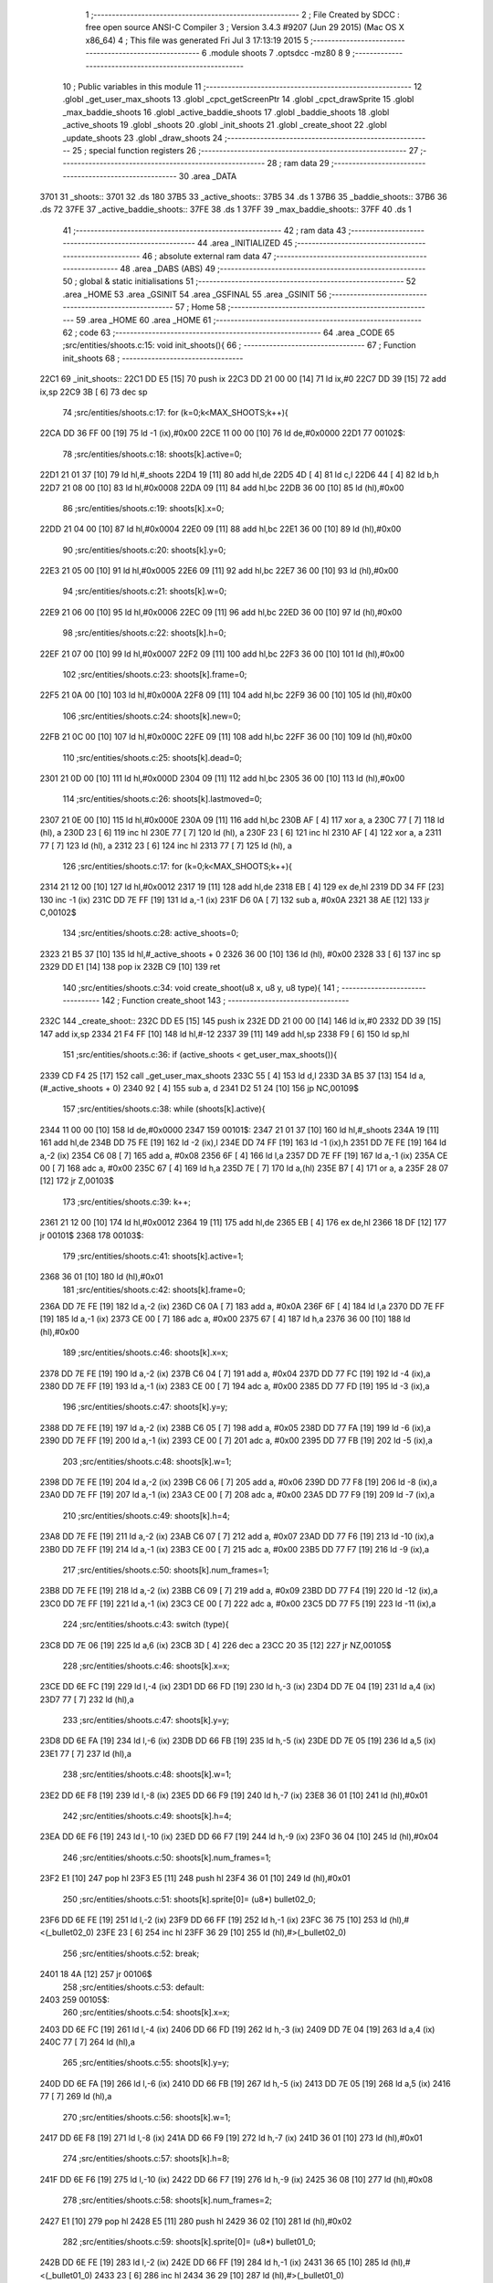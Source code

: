                               1 ;--------------------------------------------------------
                              2 ; File Created by SDCC : free open source ANSI-C Compiler
                              3 ; Version 3.4.3 #9207 (Jun 29 2015) (Mac OS X x86_64)
                              4 ; This file was generated Fri Jul  3 17:13:19 2015
                              5 ;--------------------------------------------------------
                              6 	.module shoots
                              7 	.optsdcc -mz80
                              8 	
                              9 ;--------------------------------------------------------
                             10 ; Public variables in this module
                             11 ;--------------------------------------------------------
                             12 	.globl _get_user_max_shoots
                             13 	.globl _cpct_getScreenPtr
                             14 	.globl _cpct_drawSprite
                             15 	.globl _max_baddie_shoots
                             16 	.globl _active_baddie_shoots
                             17 	.globl _baddie_shoots
                             18 	.globl _active_shoots
                             19 	.globl _shoots
                             20 	.globl _init_shoots
                             21 	.globl _create_shoot
                             22 	.globl _update_shoots
                             23 	.globl _draw_shoots
                             24 ;--------------------------------------------------------
                             25 ; special function registers
                             26 ;--------------------------------------------------------
                             27 ;--------------------------------------------------------
                             28 ; ram data
                             29 ;--------------------------------------------------------
                             30 	.area _DATA
   3701                      31 _shoots::
   3701                      32 	.ds 180
   37B5                      33 _active_shoots::
   37B5                      34 	.ds 1
   37B6                      35 _baddie_shoots::
   37B6                      36 	.ds 72
   37FE                      37 _active_baddie_shoots::
   37FE                      38 	.ds 1
   37FF                      39 _max_baddie_shoots::
   37FF                      40 	.ds 1
                             41 ;--------------------------------------------------------
                             42 ; ram data
                             43 ;--------------------------------------------------------
                             44 	.area _INITIALIZED
                             45 ;--------------------------------------------------------
                             46 ; absolute external ram data
                             47 ;--------------------------------------------------------
                             48 	.area _DABS (ABS)
                             49 ;--------------------------------------------------------
                             50 ; global & static initialisations
                             51 ;--------------------------------------------------------
                             52 	.area _HOME
                             53 	.area _GSINIT
                             54 	.area _GSFINAL
                             55 	.area _GSINIT
                             56 ;--------------------------------------------------------
                             57 ; Home
                             58 ;--------------------------------------------------------
                             59 	.area _HOME
                             60 	.area _HOME
                             61 ;--------------------------------------------------------
                             62 ; code
                             63 ;--------------------------------------------------------
                             64 	.area _CODE
                             65 ;src/entities/shoots.c:15: void init_shoots(){
                             66 ;	---------------------------------
                             67 ; Function init_shoots
                             68 ; ---------------------------------
   22C1                      69 _init_shoots::
   22C1 DD E5         [15]   70 	push	ix
   22C3 DD 21 00 00   [14]   71 	ld	ix,#0
   22C7 DD 39         [15]   72 	add	ix,sp
   22C9 3B            [ 6]   73 	dec	sp
                             74 ;src/entities/shoots.c:17: for (k=0;k<MAX_SHOOTS;k++){
   22CA DD 36 FF 00   [19]   75 	ld	-1 (ix),#0x00
   22CE 11 00 00      [10]   76 	ld	de,#0x0000
   22D1                      77 00102$:
                             78 ;src/entities/shoots.c:18: shoots[k].active=0;
   22D1 21 01 37      [10]   79 	ld	hl,#_shoots
   22D4 19            [11]   80 	add	hl,de
   22D5 4D            [ 4]   81 	ld	c,l
   22D6 44            [ 4]   82 	ld	b,h
   22D7 21 08 00      [10]   83 	ld	hl,#0x0008
   22DA 09            [11]   84 	add	hl,bc
   22DB 36 00         [10]   85 	ld	(hl),#0x00
                             86 ;src/entities/shoots.c:19: shoots[k].x=0;
   22DD 21 04 00      [10]   87 	ld	hl,#0x0004
   22E0 09            [11]   88 	add	hl,bc
   22E1 36 00         [10]   89 	ld	(hl),#0x00
                             90 ;src/entities/shoots.c:20: shoots[k].y=0;
   22E3 21 05 00      [10]   91 	ld	hl,#0x0005
   22E6 09            [11]   92 	add	hl,bc
   22E7 36 00         [10]   93 	ld	(hl),#0x00
                             94 ;src/entities/shoots.c:21: shoots[k].w=0;
   22E9 21 06 00      [10]   95 	ld	hl,#0x0006
   22EC 09            [11]   96 	add	hl,bc
   22ED 36 00         [10]   97 	ld	(hl),#0x00
                             98 ;src/entities/shoots.c:22: shoots[k].h=0;
   22EF 21 07 00      [10]   99 	ld	hl,#0x0007
   22F2 09            [11]  100 	add	hl,bc
   22F3 36 00         [10]  101 	ld	(hl),#0x00
                            102 ;src/entities/shoots.c:23: shoots[k].frame=0;
   22F5 21 0A 00      [10]  103 	ld	hl,#0x000A
   22F8 09            [11]  104 	add	hl,bc
   22F9 36 00         [10]  105 	ld	(hl),#0x00
                            106 ;src/entities/shoots.c:24: shoots[k].new=0;
   22FB 21 0C 00      [10]  107 	ld	hl,#0x000C
   22FE 09            [11]  108 	add	hl,bc
   22FF 36 00         [10]  109 	ld	(hl),#0x00
                            110 ;src/entities/shoots.c:25: shoots[k].dead=0;
   2301 21 0D 00      [10]  111 	ld	hl,#0x000D
   2304 09            [11]  112 	add	hl,bc
   2305 36 00         [10]  113 	ld	(hl),#0x00
                            114 ;src/entities/shoots.c:26: shoots[k].lastmoved=0;
   2307 21 0E 00      [10]  115 	ld	hl,#0x000E
   230A 09            [11]  116 	add	hl,bc
   230B AF            [ 4]  117 	xor	a, a
   230C 77            [ 7]  118 	ld	(hl), a
   230D 23            [ 6]  119 	inc	hl
   230E 77            [ 7]  120 	ld	(hl), a
   230F 23            [ 6]  121 	inc	hl
   2310 AF            [ 4]  122 	xor	a, a
   2311 77            [ 7]  123 	ld	(hl), a
   2312 23            [ 6]  124 	inc	hl
   2313 77            [ 7]  125 	ld	(hl), a
                            126 ;src/entities/shoots.c:17: for (k=0;k<MAX_SHOOTS;k++){
   2314 21 12 00      [10]  127 	ld	hl,#0x0012
   2317 19            [11]  128 	add	hl,de
   2318 EB            [ 4]  129 	ex	de,hl
   2319 DD 34 FF      [23]  130 	inc	-1 (ix)
   231C DD 7E FF      [19]  131 	ld	a,-1 (ix)
   231F D6 0A         [ 7]  132 	sub	a, #0x0A
   2321 38 AE         [12]  133 	jr	C,00102$
                            134 ;src/entities/shoots.c:28: active_shoots=0;
   2323 21 B5 37      [10]  135 	ld	hl,#_active_shoots + 0
   2326 36 00         [10]  136 	ld	(hl), #0x00
   2328 33            [ 6]  137 	inc	sp
   2329 DD E1         [14]  138 	pop	ix
   232B C9            [10]  139 	ret
                            140 ;src/entities/shoots.c:34: void create_shoot(u8 x, u8 y, u8 type){
                            141 ;	---------------------------------
                            142 ; Function create_shoot
                            143 ; ---------------------------------
   232C                     144 _create_shoot::
   232C DD E5         [15]  145 	push	ix
   232E DD 21 00 00   [14]  146 	ld	ix,#0
   2332 DD 39         [15]  147 	add	ix,sp
   2334 21 F4 FF      [10]  148 	ld	hl,#-12
   2337 39            [11]  149 	add	hl,sp
   2338 F9            [ 6]  150 	ld	sp,hl
                            151 ;src/entities/shoots.c:36: if (active_shoots < get_user_max_shoots()){
   2339 CD F4 25      [17]  152 	call	_get_user_max_shoots
   233C 55            [ 4]  153 	ld	d,l
   233D 3A B5 37      [13]  154 	ld	a,(#_active_shoots + 0)
   2340 92            [ 4]  155 	sub	a, d
   2341 D2 51 24      [10]  156 	jp	NC,00109$
                            157 ;src/entities/shoots.c:38: while (shoots[k].active){
   2344 11 00 00      [10]  158 	ld	de,#0x0000
   2347                     159 00101$:
   2347 21 01 37      [10]  160 	ld	hl,#_shoots
   234A 19            [11]  161 	add	hl,de
   234B DD 75 FE      [19]  162 	ld	-2 (ix),l
   234E DD 74 FF      [19]  163 	ld	-1 (ix),h
   2351 DD 7E FE      [19]  164 	ld	a,-2 (ix)
   2354 C6 08         [ 7]  165 	add	a, #0x08
   2356 6F            [ 4]  166 	ld	l,a
   2357 DD 7E FF      [19]  167 	ld	a,-1 (ix)
   235A CE 00         [ 7]  168 	adc	a, #0x00
   235C 67            [ 4]  169 	ld	h,a
   235D 7E            [ 7]  170 	ld	a,(hl)
   235E B7            [ 4]  171 	or	a, a
   235F 28 07         [12]  172 	jr	Z,00103$
                            173 ;src/entities/shoots.c:39: k++;
   2361 21 12 00      [10]  174 	ld	hl,#0x0012
   2364 19            [11]  175 	add	hl,de
   2365 EB            [ 4]  176 	ex	de,hl
   2366 18 DF         [12]  177 	jr	00101$
   2368                     178 00103$:
                            179 ;src/entities/shoots.c:41: shoots[k].active=1;
   2368 36 01         [10]  180 	ld	(hl),#0x01
                            181 ;src/entities/shoots.c:42: shoots[k].frame=0;
   236A DD 7E FE      [19]  182 	ld	a,-2 (ix)
   236D C6 0A         [ 7]  183 	add	a, #0x0A
   236F 6F            [ 4]  184 	ld	l,a
   2370 DD 7E FF      [19]  185 	ld	a,-1 (ix)
   2373 CE 00         [ 7]  186 	adc	a, #0x00
   2375 67            [ 4]  187 	ld	h,a
   2376 36 00         [10]  188 	ld	(hl),#0x00
                            189 ;src/entities/shoots.c:46: shoots[k].x=x;
   2378 DD 7E FE      [19]  190 	ld	a,-2 (ix)
   237B C6 04         [ 7]  191 	add	a, #0x04
   237D DD 77 FC      [19]  192 	ld	-4 (ix),a
   2380 DD 7E FF      [19]  193 	ld	a,-1 (ix)
   2383 CE 00         [ 7]  194 	adc	a, #0x00
   2385 DD 77 FD      [19]  195 	ld	-3 (ix),a
                            196 ;src/entities/shoots.c:47: shoots[k].y=y;
   2388 DD 7E FE      [19]  197 	ld	a,-2 (ix)
   238B C6 05         [ 7]  198 	add	a, #0x05
   238D DD 77 FA      [19]  199 	ld	-6 (ix),a
   2390 DD 7E FF      [19]  200 	ld	a,-1 (ix)
   2393 CE 00         [ 7]  201 	adc	a, #0x00
   2395 DD 77 FB      [19]  202 	ld	-5 (ix),a
                            203 ;src/entities/shoots.c:48: shoots[k].w=1;
   2398 DD 7E FE      [19]  204 	ld	a,-2 (ix)
   239B C6 06         [ 7]  205 	add	a, #0x06
   239D DD 77 F8      [19]  206 	ld	-8 (ix),a
   23A0 DD 7E FF      [19]  207 	ld	a,-1 (ix)
   23A3 CE 00         [ 7]  208 	adc	a, #0x00
   23A5 DD 77 F9      [19]  209 	ld	-7 (ix),a
                            210 ;src/entities/shoots.c:49: shoots[k].h=4;
   23A8 DD 7E FE      [19]  211 	ld	a,-2 (ix)
   23AB C6 07         [ 7]  212 	add	a, #0x07
   23AD DD 77 F6      [19]  213 	ld	-10 (ix),a
   23B0 DD 7E FF      [19]  214 	ld	a,-1 (ix)
   23B3 CE 00         [ 7]  215 	adc	a, #0x00
   23B5 DD 77 F7      [19]  216 	ld	-9 (ix),a
                            217 ;src/entities/shoots.c:50: shoots[k].num_frames=1;
   23B8 DD 7E FE      [19]  218 	ld	a,-2 (ix)
   23BB C6 09         [ 7]  219 	add	a, #0x09
   23BD DD 77 F4      [19]  220 	ld	-12 (ix),a
   23C0 DD 7E FF      [19]  221 	ld	a,-1 (ix)
   23C3 CE 00         [ 7]  222 	adc	a, #0x00
   23C5 DD 77 F5      [19]  223 	ld	-11 (ix),a
                            224 ;src/entities/shoots.c:43: switch (type){
   23C8 DD 7E 06      [19]  225 	ld	a,6 (ix)
   23CB 3D            [ 4]  226 	dec	a
   23CC 20 35         [12]  227 	jr	NZ,00105$
                            228 ;src/entities/shoots.c:46: shoots[k].x=x;
   23CE DD 6E FC      [19]  229 	ld	l,-4 (ix)
   23D1 DD 66 FD      [19]  230 	ld	h,-3 (ix)
   23D4 DD 7E 04      [19]  231 	ld	a,4 (ix)
   23D7 77            [ 7]  232 	ld	(hl),a
                            233 ;src/entities/shoots.c:47: shoots[k].y=y;
   23D8 DD 6E FA      [19]  234 	ld	l,-6 (ix)
   23DB DD 66 FB      [19]  235 	ld	h,-5 (ix)
   23DE DD 7E 05      [19]  236 	ld	a,5 (ix)
   23E1 77            [ 7]  237 	ld	(hl),a
                            238 ;src/entities/shoots.c:48: shoots[k].w=1;
   23E2 DD 6E F8      [19]  239 	ld	l,-8 (ix)
   23E5 DD 66 F9      [19]  240 	ld	h,-7 (ix)
   23E8 36 01         [10]  241 	ld	(hl),#0x01
                            242 ;src/entities/shoots.c:49: shoots[k].h=4;
   23EA DD 6E F6      [19]  243 	ld	l,-10 (ix)
   23ED DD 66 F7      [19]  244 	ld	h,-9 (ix)
   23F0 36 04         [10]  245 	ld	(hl),#0x04
                            246 ;src/entities/shoots.c:50: shoots[k].num_frames=1;
   23F2 E1            [10]  247 	pop	hl
   23F3 E5            [11]  248 	push	hl
   23F4 36 01         [10]  249 	ld	(hl),#0x01
                            250 ;src/entities/shoots.c:51: shoots[k].sprite[0]= (u8*) bullet02_0;
   23F6 DD 6E FE      [19]  251 	ld	l,-2 (ix)
   23F9 DD 66 FF      [19]  252 	ld	h,-1 (ix)
   23FC 36 75         [10]  253 	ld	(hl),#<(_bullet02_0)
   23FE 23            [ 6]  254 	inc	hl
   23FF 36 29         [10]  255 	ld	(hl),#>(_bullet02_0)
                            256 ;src/entities/shoots.c:52: break;
   2401 18 4A         [12]  257 	jr	00106$
                            258 ;src/entities/shoots.c:53: default:
   2403                     259 00105$:
                            260 ;src/entities/shoots.c:54: shoots[k].x=x;
   2403 DD 6E FC      [19]  261 	ld	l,-4 (ix)
   2406 DD 66 FD      [19]  262 	ld	h,-3 (ix)
   2409 DD 7E 04      [19]  263 	ld	a,4 (ix)
   240C 77            [ 7]  264 	ld	(hl),a
                            265 ;src/entities/shoots.c:55: shoots[k].y=y;
   240D DD 6E FA      [19]  266 	ld	l,-6 (ix)
   2410 DD 66 FB      [19]  267 	ld	h,-5 (ix)
   2413 DD 7E 05      [19]  268 	ld	a,5 (ix)
   2416 77            [ 7]  269 	ld	(hl),a
                            270 ;src/entities/shoots.c:56: shoots[k].w=1;
   2417 DD 6E F8      [19]  271 	ld	l,-8 (ix)
   241A DD 66 F9      [19]  272 	ld	h,-7 (ix)
   241D 36 01         [10]  273 	ld	(hl),#0x01
                            274 ;src/entities/shoots.c:57: shoots[k].h=8;
   241F DD 6E F6      [19]  275 	ld	l,-10 (ix)
   2422 DD 66 F7      [19]  276 	ld	h,-9 (ix)
   2425 36 08         [10]  277 	ld	(hl),#0x08
                            278 ;src/entities/shoots.c:58: shoots[k].num_frames=2;
   2427 E1            [10]  279 	pop	hl
   2428 E5            [11]  280 	push	hl
   2429 36 02         [10]  281 	ld	(hl),#0x02
                            282 ;src/entities/shoots.c:59: shoots[k].sprite[0]= (u8*) bullet01_0;
   242B DD 6E FE      [19]  283 	ld	l,-2 (ix)
   242E DD 66 FF      [19]  284 	ld	h,-1 (ix)
   2431 36 65         [10]  285 	ld	(hl),#<(_bullet01_0)
   2433 23            [ 6]  286 	inc	hl
   2434 36 29         [10]  287 	ld	(hl),#>(_bullet01_0)
                            288 ;src/entities/shoots.c:60: shoots[k].sprite[1]= (u8*) bullet01_1;
   2436 DD 7E FE      [19]  289 	ld	a,-2 (ix)
   2439 C6 02         [ 7]  290 	add	a, #0x02
   243B DD 77 F4      [19]  291 	ld	-12 (ix),a
   243E DD 7E FF      [19]  292 	ld	a,-1 (ix)
   2441 CE 00         [ 7]  293 	adc	a, #0x00
   2443 DD 77 F5      [19]  294 	ld	-11 (ix),a
   2446 E1            [10]  295 	pop	hl
   2447 E5            [11]  296 	push	hl
   2448 36 6D         [10]  297 	ld	(hl),#<(_bullet01_1)
   244A 23            [ 6]  298 	inc	hl
   244B 36 29         [10]  299 	ld	(hl),#>(_bullet01_1)
                            300 ;src/entities/shoots.c:62: }
   244D                     301 00106$:
                            302 ;src/entities/shoots.c:63: active_shoots++;
   244D 21 B5 37      [10]  303 	ld	hl, #_active_shoots+0
   2450 34            [11]  304 	inc	(hl)
   2451                     305 00109$:
   2451 DD F9         [10]  306 	ld	sp, ix
   2453 DD E1         [14]  307 	pop	ix
   2455 C9            [10]  308 	ret
                            309 ;src/entities/shoots.c:72: void update_shoots(){
                            310 ;	---------------------------------
                            311 ; Function update_shoots
                            312 ; ---------------------------------
   2456                     313 _update_shoots::
   2456 DD E5         [15]  314 	push	ix
   2458 DD 21 00 00   [14]  315 	ld	ix,#0
   245C DD 39         [15]  316 	add	ix,sp
   245E F5            [11]  317 	push	af
   245F 3B            [ 6]  318 	dec	sp
                            319 ;src/entities/shoots.c:75: if (active_shoots>0){
   2460 3A B5 37      [13]  320 	ld	a,(#_active_shoots + 0)
   2463 B7            [ 4]  321 	or	a, a
   2464 CA E7 24      [10]  322 	jp	Z,00113$
                            323 ;src/entities/shoots.c:76: for (i=0;i<MAX_SHOOTS;i++){
   2467 DD 36 FD 00   [19]  324 	ld	-3 (ix),#0x00
   246B 11 00 00      [10]  325 	ld	de,#0x0000
   246E                     326 00111$:
                            327 ;src/entities/shoots.c:77: if (shoots[i].active){
   246E 21 01 37      [10]  328 	ld	hl,#_shoots
   2471 19            [11]  329 	add	hl,de
   2472 DD 75 FE      [19]  330 	ld	-2 (ix),l
   2475 DD 74 FF      [19]  331 	ld	-1 (ix),h
   2478 DD 7E FE      [19]  332 	ld	a,-2 (ix)
   247B C6 08         [ 7]  333 	add	a, #0x08
   247D 4F            [ 4]  334 	ld	c,a
   247E DD 7E FF      [19]  335 	ld	a,-1 (ix)
   2481 CE 00         [ 7]  336 	adc	a, #0x00
   2483 47            [ 4]  337 	ld	b,a
   2484 0A            [ 7]  338 	ld	a,(bc)
   2485 B7            [ 4]  339 	or	a, a
   2486 28 50         [12]  340 	jr	Z,00112$
                            341 ;src/entities/shoots.c:78: shoots[i].y-=SHOOT_JUMP;
   2488 FD 21 05 00   [14]  342 	ld	iy,#0x0005
   248C C5            [11]  343 	push	bc
   248D DD 4E FE      [19]  344 	ld	c,-2 (ix)
   2490 DD 46 FF      [19]  345 	ld	b,-1 (ix)
   2493 FD 09         [15]  346 	add	iy, bc
   2495 C1            [10]  347 	pop	bc
   2496 FD 7E 00      [19]  348 	ld	a, 0 (iy)
   2499 C6 F8         [ 7]  349 	add	a,#0xF8
   249B 67            [ 4]  350 	ld	h,a
   249C FD 74 00      [19]  351 	ld	0 (iy), h
                            352 ;src/entities/shoots.c:79: if (shoots[i].y<200){
   249F 7C            [ 4]  353 	ld	a,h
   24A0 D6 C8         [ 7]  354 	sub	a, #0xC8
   24A2 30 2E         [12]  355 	jr	NC,00104$
                            356 ;src/entities/shoots.c:80: shoots[i].frame++;
   24A4 FD 21 0A 00   [14]  357 	ld	iy,#0x000A
   24A8 DD 4E FE      [19]  358 	ld	c,-2 (ix)
   24AB DD 46 FF      [19]  359 	ld	b,-1 (ix)
   24AE FD 09         [15]  360 	add	iy, bc
   24B0 FD 34 00      [23]  361 	inc	0 (iy)
   24B3 FD 4E 00      [19]  362 	ld	c, 0 (iy)
                            363 ;src/entities/shoots.c:81: if (shoots[i].frame==shoots[i].num_frames)
   24B6 DD 6E FE      [19]  364 	ld	l,-2 (ix)
   24B9 DD 66 FF      [19]  365 	ld	h,-1 (ix)
   24BC C5            [11]  366 	push	bc
   24BD 01 09 00      [10]  367 	ld	bc, #0x0009
   24C0 09            [11]  368 	add	hl, bc
   24C1 C1            [10]  369 	pop	bc
   24C2 7E            [ 7]  370 	ld	a,(hl)
   24C3 DD 77 FE      [19]  371 	ld	-2 (ix),a
   24C6 79            [ 4]  372 	ld	a,c
   24C7 DD 96 FE      [19]  373 	sub	a, -2 (ix)
   24CA 20 0C         [12]  374 	jr	NZ,00112$
                            375 ;src/entities/shoots.c:82: shoots[i].frame=0;
   24CC FD 36 00 00   [19]  376 	ld	0 (iy), #0x00
   24D0 18 06         [12]  377 	jr	00112$
   24D2                     378 00104$:
                            379 ;src/entities/shoots.c:85: shoots[i].active=0;
   24D2 AF            [ 4]  380 	xor	a, a
   24D3 02            [ 7]  381 	ld	(bc),a
                            382 ;src/entities/shoots.c:86: active_shoots--;
   24D4 21 B5 37      [10]  383 	ld	hl, #_active_shoots+0
   24D7 35            [11]  384 	dec	(hl)
   24D8                     385 00112$:
                            386 ;src/entities/shoots.c:76: for (i=0;i<MAX_SHOOTS;i++){
   24D8 21 12 00      [10]  387 	ld	hl,#0x0012
   24DB 19            [11]  388 	add	hl,de
   24DC EB            [ 4]  389 	ex	de,hl
   24DD DD 34 FD      [23]  390 	inc	-3 (ix)
   24E0 DD 7E FD      [19]  391 	ld	a,-3 (ix)
   24E3 D6 0A         [ 7]  392 	sub	a, #0x0A
   24E5 38 87         [12]  393 	jr	C,00111$
   24E7                     394 00113$:
   24E7 DD F9         [10]  395 	ld	sp, ix
   24E9 DD E1         [14]  396 	pop	ix
   24EB C9            [10]  397 	ret
                            398 ;src/entities/shoots.c:98: void draw_shoots(u8* screen){
                            399 ;	---------------------------------
                            400 ; Function draw_shoots
                            401 ; ---------------------------------
   24EC                     402 _draw_shoots::
   24EC DD E5         [15]  403 	push	ix
   24EE DD 21 00 00   [14]  404 	ld	ix,#0
   24F2 DD 39         [15]  405 	add	ix,sp
   24F4 21 F9 FF      [10]  406 	ld	hl,#-7
   24F7 39            [11]  407 	add	hl,sp
   24F8 F9            [ 6]  408 	ld	sp,hl
                            409 ;src/entities/shoots.c:103: if (active_shoots>0){
   24F9 3A B5 37      [13]  410 	ld	a,(#_active_shoots + 0)
   24FC B7            [ 4]  411 	or	a, a
   24FD CA B5 25      [10]  412 	jp	Z,00108$
                            413 ;src/entities/shoots.c:104: for (k=0;k<MAX_SHOOTS;k++){
   2500 DD 36 F9 00   [19]  414 	ld	-7 (ix),#0x00
   2504 11 00 00      [10]  415 	ld	de,#0x0000
   2507                     416 00106$:
                            417 ;src/entities/shoots.c:105: if (shoots[k].active){
   2507 21 01 37      [10]  418 	ld	hl,#_shoots
   250A 19            [11]  419 	add	hl,de
   250B DD 75 FD      [19]  420 	ld	-3 (ix),l
   250E DD 74 FE      [19]  421 	ld	-2 (ix),h
   2511 DD 6E FD      [19]  422 	ld	l,-3 (ix)
   2514 DD 66 FE      [19]  423 	ld	h,-2 (ix)
   2517 01 08 00      [10]  424 	ld	bc, #0x0008
   251A 09            [11]  425 	add	hl, bc
   251B 7E            [ 7]  426 	ld	a,(hl)
   251C B7            [ 4]  427 	or	a, a
   251D CA A5 25      [10]  428 	jp	Z,00107$
                            429 ;src/entities/shoots.c:106: pscreen = cpct_getScreenPtr(screen, shoots[k].x, shoots[k].y);
   2520 DD 6E FD      [19]  430 	ld	l,-3 (ix)
   2523 DD 66 FE      [19]  431 	ld	h,-2 (ix)
   2526 01 05 00      [10]  432 	ld	bc, #0x0005
   2529 09            [11]  433 	add	hl, bc
   252A 46            [ 7]  434 	ld	b,(hl)
   252B DD 6E FD      [19]  435 	ld	l,-3 (ix)
   252E DD 66 FE      [19]  436 	ld	h,-2 (ix)
   2531 23            [ 6]  437 	inc	hl
   2532 23            [ 6]  438 	inc	hl
   2533 23            [ 6]  439 	inc	hl
   2534 23            [ 6]  440 	inc	hl
   2535 4E            [ 7]  441 	ld	c,(hl)
   2536 E5            [11]  442 	push	hl
   2537 DD 6E 04      [19]  443 	ld	l,4 (ix)
   253A DD 66 05      [19]  444 	ld	h,5 (ix)
   253D E5            [11]  445 	push	hl
   253E FD E1         [14]  446 	pop	iy
   2540 E1            [10]  447 	pop	hl
   2541 D5            [11]  448 	push	de
   2542 C5            [11]  449 	push	bc
   2543 FD E5         [15]  450 	push	iy
   2545 CD 63 35      [17]  451 	call	_cpct_getScreenPtr
   2548 F1            [10]  452 	pop	af
   2549 F1            [10]  453 	pop	af
   254A D1            [10]  454 	pop	de
   254B 45            [ 4]  455 	ld	b,l
   254C 4C            [ 4]  456 	ld	c,h
                            457 ;src/entities/shoots.c:107: cpct_drawSprite(shoots[k].sprite[shoots[k].frame],pscreen,shoots[k].w,shoots[k].h);
   254D DD 6E FD      [19]  458 	ld	l,-3 (ix)
   2550 DD 66 FE      [19]  459 	ld	h,-2 (ix)
   2553 C5            [11]  460 	push	bc
   2554 01 07 00      [10]  461 	ld	bc, #0x0007
   2557 09            [11]  462 	add	hl, bc
   2558 C1            [10]  463 	pop	bc
   2559 7E            [ 7]  464 	ld	a,(hl)
   255A DD 77 FF      [19]  465 	ld	-1 (ix),a
   255D DD 6E FD      [19]  466 	ld	l,-3 (ix)
   2560 DD 66 FE      [19]  467 	ld	h,-2 (ix)
   2563 C5            [11]  468 	push	bc
   2564 01 06 00      [10]  469 	ld	bc, #0x0006
   2567 09            [11]  470 	add	hl, bc
   2568 C1            [10]  471 	pop	bc
   2569 7E            [ 7]  472 	ld	a,(hl)
   256A DD 77 FC      [19]  473 	ld	-4 (ix),a
   256D DD 70 FA      [19]  474 	ld	-6 (ix),b
   2570 DD 71 FB      [19]  475 	ld	-5 (ix),c
   2573 DD 6E FD      [19]  476 	ld	l,-3 (ix)
   2576 DD 66 FE      [19]  477 	ld	h,-2 (ix)
   2579 01 0A 00      [10]  478 	ld	bc, #0x000A
   257C 09            [11]  479 	add	hl, bc
   257D 7E            [ 7]  480 	ld	a,(hl)
   257E 87            [ 4]  481 	add	a, a
   257F 4F            [ 4]  482 	ld	c,a
   2580 DD 6E FD      [19]  483 	ld	l,-3 (ix)
   2583 DD 66 FE      [19]  484 	ld	h,-2 (ix)
   2586 06 00         [ 7]  485 	ld	b,#0x00
   2588 09            [11]  486 	add	hl, bc
   2589 4E            [ 7]  487 	ld	c,(hl)
   258A 23            [ 6]  488 	inc	hl
   258B 46            [ 7]  489 	ld	b,(hl)
   258C D5            [11]  490 	push	de
   258D DD 66 FF      [19]  491 	ld	h,-1 (ix)
   2590 DD 6E FC      [19]  492 	ld	l,-4 (ix)
   2593 E5            [11]  493 	push	hl
   2594 DD 6E FA      [19]  494 	ld	l,-6 (ix)
   2597 DD 66 FB      [19]  495 	ld	h,-5 (ix)
   259A E5            [11]  496 	push	hl
   259B C5            [11]  497 	push	bc
   259C CD 34 33      [17]  498 	call	_cpct_drawSprite
   259F 21 06 00      [10]  499 	ld	hl,#6
   25A2 39            [11]  500 	add	hl,sp
   25A3 F9            [ 6]  501 	ld	sp,hl
   25A4 D1            [10]  502 	pop	de
   25A5                     503 00107$:
                            504 ;src/entities/shoots.c:104: for (k=0;k<MAX_SHOOTS;k++){
   25A5 21 12 00      [10]  505 	ld	hl,#0x0012
   25A8 19            [11]  506 	add	hl,de
   25A9 EB            [ 4]  507 	ex	de,hl
   25AA DD 34 F9      [23]  508 	inc	-7 (ix)
   25AD DD 7E F9      [19]  509 	ld	a,-7 (ix)
   25B0 D6 0A         [ 7]  510 	sub	a, #0x0A
   25B2 DA 07 25      [10]  511 	jp	C,00106$
   25B5                     512 00108$:
   25B5 DD F9         [10]  513 	ld	sp, ix
   25B7 DD E1         [14]  514 	pop	ix
   25B9 C9            [10]  515 	ret
                            516 	.area _CODE
                            517 	.area _INITIALIZER
                            518 	.area _CABS (ABS)
